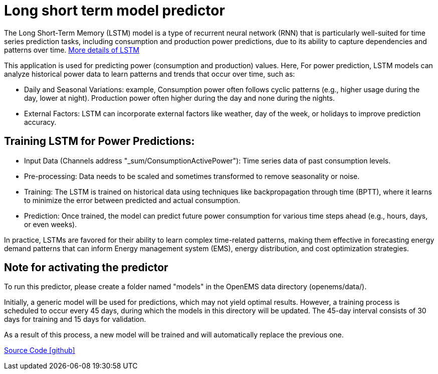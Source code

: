 = Long short term model predictor

The Long Short-Term Memory (LSTM) model is a type of recurrent neural network (RNN) that is particularly well-suited for time series prediction tasks, including consumption and production power predictions, due to its ability to capture dependencies and patterns over time. https://en.wikipedia.org/wiki/Long_short-term_memory[More details of LSTM]

This application is used for predicting power (consumption and production) values.
Here, For power prediction, LSTM models can analyze historical power data to learn patterns and trends that occur over time, such as:

* Daily and Seasonal Variations: example, Consumption power often follows cyclic patterns (e.g., higher usage during the day, lower at night). Production power often higher during the day and none during the nights.
* External Factors: LSTM can incorporate external factors like weather, day of the week, or holidays to improve prediction accuracy.

== Training LSTM for  Power Predictions:

* Input Data (Channels address "_sum/ConsumptionActivePower"): Time series data of past consumption levels.
* Pre-processing: Data needs to be scaled and sometimes transformed to remove seasonality or noise.
* Training: The LSTM is trained on historical data using techniques like backpropagation through time (BPTT), where it learns to minimize the error between predicted and actual consumption.
* Prediction: Once trained, the model can predict future power consumption for various time steps ahead (e.g., hours, days, or even weeks).

In practice, LSTMs are favored for their ability to learn complex time-related patterns, making them effective in forecasting energy demand patterns that can inform Energy management system (EMS), energy distribution, and cost optimization strategies.

== Note for activating the predictor

To run this predictor, please create a folder named "models" in the OpenEMS data directory (openems/data/).

Initially, a generic model will be used for predictions, which may not yield optimal results. However, a training process is scheduled to occur every 45 days, during which the models in this directory will be updated. The 45-day interval consists of 30 days for training and 15 days for validation.

As a result of this process, a new model will be trained and will automatically replace the previous one.

https://github.com/OpenEMS/openems/tree/develop/io.openems.edge.predictor.lstmmodel[Source Code icon:github[]]
